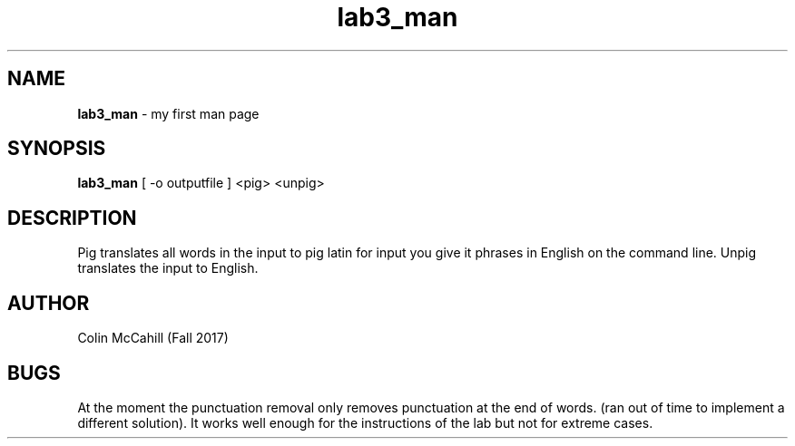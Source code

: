 .\" Man page for Lab 3
.\" Colin McCahill-Fall 2017

.TH lab3_man 1 "03 October 2017" "CSCI 241" "Oberlin College"

.SH NAME
.B lab3_man
\- my first man page

.SH SYNOPSIS
.B lab3_man
[ -o outputfile ]
<pig> <unpig> 

.SH DESCRIPTION 
Pig translates all words in the input to pig latin for input you give it phrases in English on the command line. Unpig translates the input to English.

.SH AUTHOR
Colin McCahill (Fall 2017)

.SH BUGS
At the moment the punctuation removal only removes punctuation at the end of words. (ran out of time to implement a different solution). It works well enough for the instructions of the lab but not for extreme cases. 
